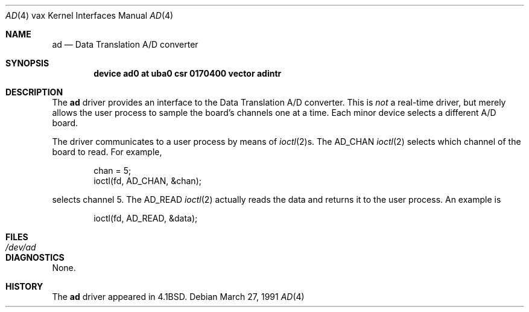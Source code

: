 .\"	$OpenBSD: src/share/man/man4/man4.vax/Attic/ad.4,v 1.4 2001/11/13 13:54:26 mpech Exp $
.\"	$NetBSD: ad.4,v 1.3 1996/03/03 17:13:12 thorpej Exp $
.\"
.\" Copyright (c) 1983, 1991 Regents of the University of California.
.\" All rights reserved.
.\"
.\" Redistribution and use in source and binary forms, with or without
.\" modification, are permitted provided that the following conditions
.\" are met:
.\" 1. Redistributions of source code must retain the above copyright
.\"    notice, this list of conditions and the following disclaimer.
.\" 2. Redistributions in binary form must reproduce the above copyright
.\"    notice, this list of conditions and the following disclaimer in the
.\"    documentation and/or other materials provided with the distribution.
.\" 3. All advertising materials mentioning features or use of this software
.\"    must display the following acknowledgement:
.\"	This product includes software developed by the University of
.\"	California, Berkeley and its contributors.
.\" 4. Neither the name of the University nor the names of its contributors
.\"    may be used to endorse or promote products derived from this software
.\"    without specific prior written permission.
.\"
.\" THIS SOFTWARE IS PROVIDED BY THE REGENTS AND CONTRIBUTORS ``AS IS'' AND
.\" ANY EXPRESS OR IMPLIED WARRANTIES, INCLUDING, BUT NOT LIMITED TO, THE
.\" IMPLIED WARRANTIES OF MERCHANTABILITY AND FITNESS FOR A PARTICULAR PURPOSE
.\" ARE DISCLAIMED.  IN NO EVENT SHALL THE REGENTS OR CONTRIBUTORS BE LIABLE
.\" FOR ANY DIRECT, INDIRECT, INCIDENTAL, SPECIAL, EXEMPLARY, OR CONSEQUENTIAL
.\" DAMAGES (INCLUDING, BUT NOT LIMITED TO, PROCUREMENT OF SUBSTITUTE GOODS
.\" OR SERVICES; LOSS OF USE, DATA, OR PROFITS; OR BUSINESS INTERRUPTION)
.\" HOWEVER CAUSED AND ON ANY THEORY OF LIABILITY, WHETHER IN CONTRACT, STRICT
.\" LIABILITY, OR TORT (INCLUDING NEGLIGENCE OR OTHERWISE) ARISING IN ANY WAY
.\" OUT OF THE USE OF THIS SOFTWARE, EVEN IF ADVISED OF THE POSSIBILITY OF
.\" SUCH DAMAGE.
.\"
.\"     from: @(#)ad.4	6.2 (Berkeley) 3/27/91
.\"
.Dd March 27, 1991
.Dt AD 4 vax
.Os
.Sh NAME
.Nm ad
.Nd Data Translation A/D converter
.Sh SYNOPSIS
.Cd "device ad0 at uba0 csr 0170400 vector adintr"
.Sh DESCRIPTION
The
.Nm \&ad
driver
provides an interface to the Data Translation A/D converter.
This is
.Em not
a real-time driver, but merely allows
the user process to sample the board's channels one at a time.
Each minor device selects a different
.Tn A/D
board.
.Pp
The driver communicates to a user process by means of
.Xr ioctl 2 Ns s.
The
.Dv AD_CHAN
.Xr ioctl 2
selects which channel of the board to read.
For example,
.Bd -literal -offset indent
chan = 5;
ioctl(fd, AD_CHAN, &chan);
.Ed
.Pp
selects channel 5.
The
.Dv AD_READ
.Xr ioctl 2
actually reads the data and returns it to the user
process.
An example is
.Bd -literal -offset indent
ioctl(fd, AD_READ, &data);
.Ed
.Sh FILES
.Bl -tag -width /dev/adx -compact
.It Pa /dev/ad
.El
.Sh DIAGNOSTICS
None.
.Sh HISTORY
The
.Nm
driver appeared in
.Bx 4.1 .
